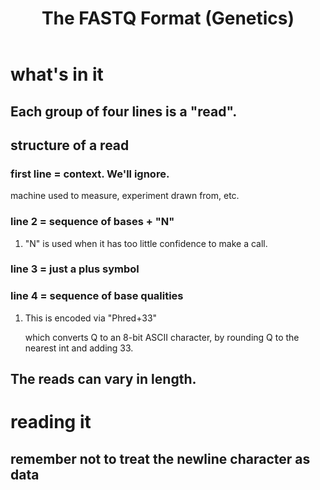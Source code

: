 #+title: The FASTQ Format (Genetics)
* what's in it
** Each group of four lines is a "read".
** structure of a read
*** first line = context. We'll ignore.
  machine used to measure, experiment drawn from, etc.
*** line 2 = sequence of bases + "N"
**** "N" is used when it has too little confidence to make a call.
*** line 3 = just a plus symbol
*** line 4 = sequence of base qualities
**** This is encoded via "Phred+33"
  which converts Q to an 8-bit ASCII character,
  by rounding Q to the nearest int and adding 33.
** The reads can vary in length.
* reading it
** remember not to treat the newline character as data
